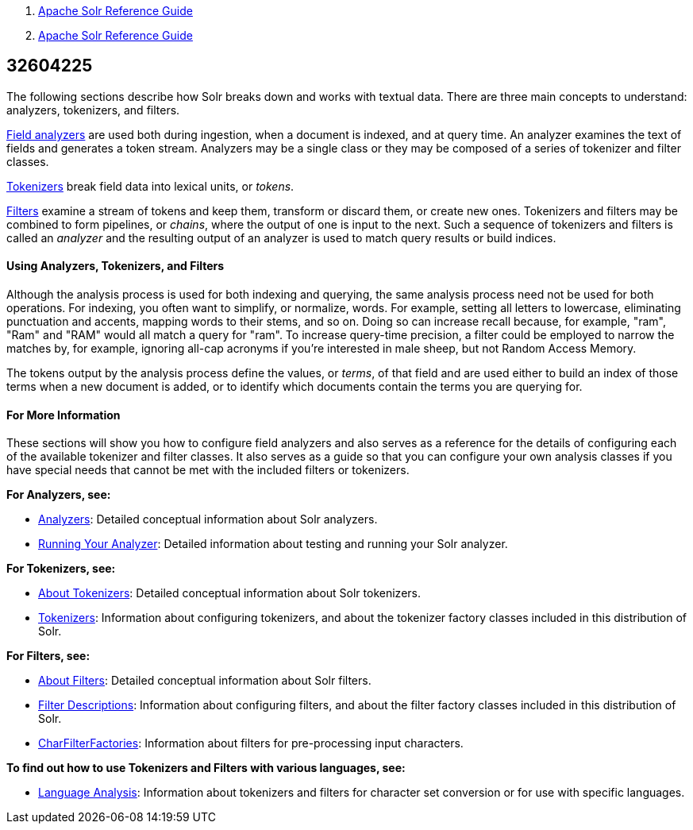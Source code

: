 1.  link:index.html[Apache Solr Reference Guide]
2.  link:Apache-Solr-Reference-Guide.html[Apache Solr Reference Guide]

32604225
--------

The following sections describe how Solr breaks down and works with textual data. There are three main concepts to understand: analyzers, tokenizers, and filters.

link:Analyzers.html[Field analyzers] are used both during ingestion, when a document is indexed, and at query time. An analyzer examines the text of fields and generates a token stream. Analyzers may be a single class or they may be composed of a series of tokenizer and filter classes.

link:About-Tokenizers.html[Tokenizers] break field data into lexical units, or __tokens__.

link:About-Filters.html[Filters] examine a stream of tokens and keep them, transform or discard them, or create new ones. Tokenizers and filters may be combined to form pipelines, or __chains__, where the output of one is input to the next. Such a sequence of tokenizers and filters is called an _analyzer_ and the resulting output of an analyzer is used to match query results or build indices.

[[UnderstandingAnalyzers,Tokenizers,andFilters-UsingAnalyzers,Tokenizers,andFilters]]
Using Analyzers, Tokenizers, and Filters
^^^^^^^^^^^^^^^^^^^^^^^^^^^^^^^^^^^^^^^^

Although the analysis process is used for both indexing and querying, the same analysis process need not be used for both operations. For indexing, you often want to simplify, or normalize, words. For example, setting all letters to lowercase, eliminating punctuation and accents, mapping words to their stems, and so on. Doing so can increase recall because, for example, "ram", "Ram" and "RAM" would all match a query for "ram". To increase query-time precision, a filter could be employed to narrow the matches by, for example, ignoring all-cap acronyms if you're interested in male sheep, but not Random Access Memory.

The tokens output by the analysis process define the values, or __terms__, of that field and are used either to build an index of those terms when a new document is added, or to identify which documents contain the terms you are querying for.

[[UnderstandingAnalyzers,Tokenizers,andFilters-ForMoreInformation]]
For More Information
^^^^^^^^^^^^^^^^^^^^

These sections will show you how to configure field analyzers and also serves as a reference for the details of configuring each of the available tokenizer and filter classes. It also serves as a guide so that you can configure your own analysis classes if you have special needs that cannot be met with the included filters or tokenizers.

*For Analyzers, see:*

* link:Analyzers.html[Analyzers]: Detailed conceptual information about Solr analyzers.
* link:Running-Your-Analyzer.html[Running Your Analyzer]: Detailed information about testing and running your Solr analyzer.

*For Tokenizers, see:*

* link:About-Tokenizers.html[About Tokenizers]: Detailed conceptual information about Solr tokenizers.
* link:Tokenizers.html[Tokenizers]: Information about configuring tokenizers, and about the tokenizer factory classes included in this distribution of Solr.

*For Filters, see:*

* link:About-Filters.html[About Filters]: Detailed conceptual information about Solr filters.
* link:Filter-Descriptions.html[Filter Descriptions]: Information about configuring filters, and about the filter factory classes included in this distribution of Solr.
* link:CharFilterFactories.html[CharFilterFactories]: Information about filters for pre-processing input characters.

*To find out how to use Tokenizers and Filters with various languages, see:*

* link:Language-Analysis.html[Language Analysis]: Information about tokenizers and filters for character set conversion or for use with specific languages.


